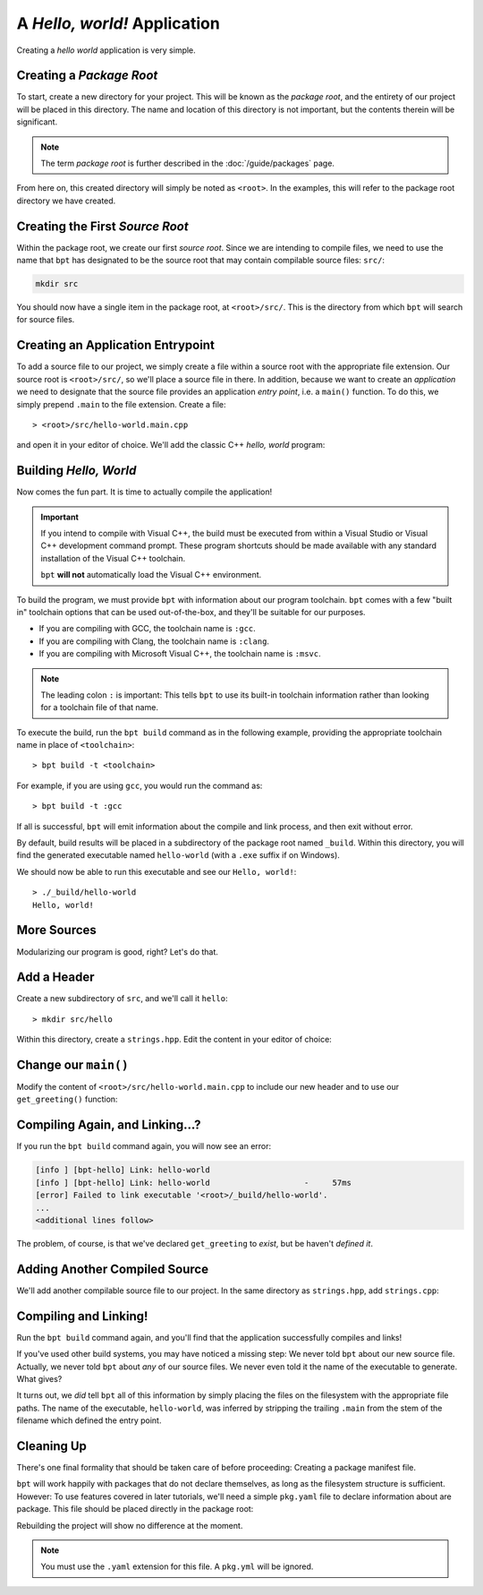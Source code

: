 A *Hello, world!* Application
#############################

Creating a *hello world* application is very simple.


Creating a *Package Root*
*************************

To start, create a new directory for your project. This will be known as the
*package root*, and the entirety of our project will be placed in this
directory. The name and location of this directory is not important, but the
contents therein will be significant.

.. note::

   The term *package root* is further described in the :doc:`/guide/packages`
   page.

From here on, this created directory will simply be noted as ``<root>``. In the
examples, this will refer to the package root directory we have created.


Creating the First *Source Root*
********************************

Within the package root, we create our first *source root*. Since we are
intending to compile files, we need to use the name that ``bpt`` has designated
to be the source root that may contain compilable source files: ``src/``:

.. code-block:: bash

   mkdir src

You should now have a single item in the package root, at ``<root>/src/``. This
is the directory from which ``bpt`` will search for source files.


Creating an Application Entrypoint
**********************************

To add a source file to our project, we simply create a file within a source
root with the appropriate file extension. Our source root is ``<root>/src/``,
so we'll place a source file in there. In addition, because we want to create
an *application* we need to designate that the source file provides an
application *entry point*, i.e. a ``main()`` function. To do this, we simply
prepend ``.main`` to the file extension. Create a file::

> <root>/src/hello-world.main.cpp

and open it in your editor of choice. We'll add the classic C++ *hello, world*
program:

.. code-block:: c++
    :linenos:
    :caption: ``<root>/src/hello-world.main.cpp``

    #include <iostream>

    int main() {
      std::cout << "Hello, world!\n";
    }


Building *Hello, World*
***********************

Now comes the fun part. It is time to actually compile the application!

.. important::

    If you intend to compile with Visual C++, the build must be executed from
    within a Visual Studio or Visual C++ development command prompt. These
    program shortcuts should be made available with any standard installation of
    the Visual C++ toolchain.

    ``bpt`` **will not** automatically load the Visual C++ environment.

To build the program, we must provide ``bpt`` with information about our program
toolchain. ``bpt`` comes with a few "built in" toolchain options that can be
used out-of-the-box, and they'll be suitable for our purposes.

- If you are compiling with GCC, the toolchain name is ``:gcc``.
- If you are compiling with Clang, the toolchain name is ``:clang``.
- If you are compiling with Microsoft Visual C++, the toolchain name is
  ``:msvc``.

.. note::
    The leading colon ``:`` is important: This tells ``bpt`` to use its
    built-in toolchain information rather than looking for a toolchain file of
    that name.

To execute the build, run the ``bpt build`` command as in the following
example, providing the appropriate toolchain name in place of ``<toolchain>``::

> bpt build -t <toolchain>

For example, if you are using ``gcc``, you would run the command as::

> bpt build -t :gcc

If all is successful, ``bpt`` will emit information about the compile and link
process, and then exit without error.

By default, build results will be placed in a subdirectory of the package root
named ``_build``. Within this directory, you will find the generated executable
named ``hello-world`` (with a ``.exe`` suffix if on Windows).

We should now be able to run this executable and see our ``Hello, world!``::

    > ./_build/hello-world
    Hello, world!

More Sources
************

Modularizing our program is good, right? Let's do that.


Add a Header
************

Create a new subdirectory of ``src``, and we'll call it ``hello``::

> mkdir src/hello

Within this directory, create a ``strings.hpp``. Edit the content in your
editor of choice:

.. code-block:: c++
    :caption: ``<root>/src/hello/strings.hpp``
    :linenos:

    #ifndef HELLO_STRINGS_HPP_INCLUDED
    #define HELLO_STRINGS_HPP_INCLUDED

    #include <string>

    namespace hello {

    std::string get_greeting();

    }

    #endif


Change our ``main()``
*********************

Modify the content of ``<root>/src/hello-world.main.cpp`` to include our new
header and to use our ``get_greeting()`` function:

.. code-block:: c++
    :caption: ``<root>/src/hello-world.main.cpp``
    :linenos:
    :emphasize-lines: 1, 6

    #include <hello/strings.hpp>

    #include <iostream>

    int main() {
      std::cout << hello::get_greeting() << '\n';
    }


Compiling Again, and Linking...?
********************************

If you run the ``bpt build`` command again, you will now see an error:

.. code-block:: text

    [info ] [bpt-hello] Link: hello-world
    [info ] [bpt-hello] Link: hello-world                    -     57ms
    [error] Failed to link executable '<root>/_build/hello-world'.
    ...
    <additional lines follow>

The problem, of course, is that we've declared ``get_greeting`` to *exist*, but
be haven't *defined it*.


Adding Another Compiled Source
******************************

We'll add another compilable source file to our project. In the same directory
as ``strings.hpp``, add ``strings.cpp``:

.. code-block:: c++
    :caption: ``<root>/src/hello/strings.cpp``
    :linenos:

    #include <hello/strings.hpp>

    std::string hello::get_greeting() {
      return "Hello, world!";
    }


Compiling and Linking!
**********************

Run the ``bpt build`` command again, and you'll find that the application
successfully compiles and links!

If you've used other build systems, you may have noticed a missing step: We
never told ``bpt`` about our new source file. Actually, we never told ``bpt``
about *any* of our source files. We never even told it the name of the
executable to generate. What gives?

It turns out, we *did* tell ``bpt`` all of this information by simply placing
the files on the filesystem with the appropriate file paths. The name of the
executable, ``hello-world``, was inferred by stripping the trailing ``.main``
from the stem of the filename which defined the entry point.


Cleaning Up
***********

There's one final formality that should be taken care of before proceeding:
Creating a package manifest file.

``bpt`` will work happily with packages that do not declare themselves, as long
as the filesystem structure is sufficient. However: To use features covered in
later tutorials, we'll need a simple ``pkg.yaml`` file to declare information
about are package. This file should be placed directly in the package root:

.. code-block:: yaml
    :caption: ``<root>/pkg.yaml``

    name: hello-bpt
    version: 0.1.0

Rebuilding the project will show no difference at the moment.

.. note::
    You must use the ``.yaml`` extension for this file. A ``pkg.yml`` will be
    ignored.

.. seealso::
    Creating a single application executable is fine and all, but what if we
    want to create libraries? See the next page: :doc:`hello-lib`
